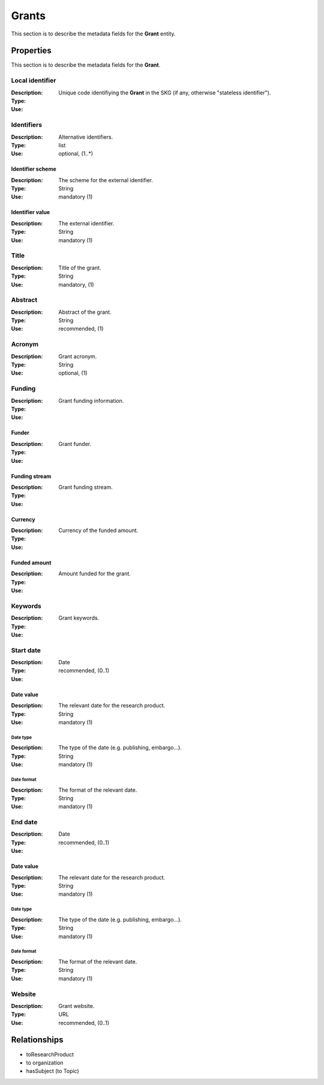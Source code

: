 .. _Grant:

Grants
########
This section is to describe the metadata fields for the **Grant** entity.

Properties
==========
This section is to describe the metadata fields for the **Grant**.

Local identifier
----
:Description: Unique code identifiying the **Grant** in the SKG (if any, otherwise "stateless identifier").
:Type: 
:Use: 
 
.. code-block:: json
   :linenos:

    "local_identifier": "the_id"


Identifiers			
----
:Description: Alternative identifiers.
:Type: list
:Use: optional, (1..*)

Identifier scheme
^^^^^^^^^^^
:Description: The scheme for the external identifier.
:Type: String
:Use: mandatory (1)

Identifier value
^^^^^^^^^
:Description: The external identifier.
:Type: String
:Use: mandatory (1)

 
.. code-block:: json
   :linenos:

    "identifiers": [
        {
            "scheme": "https://..."
            "value": "the_id"
        }
    ]


Title
----
:Description: Title of the grant.
:Type: String
:Use: mandatory, (1)
 
.. code-block:: json
   :linenos:

    "title": "the title"


Abstract
----
:Description: Abstract of the grant.
:Type: String
:Use: recommended, (1)
 
.. code-block:: json
   :linenos:

    "abstract": "..."


Acronym
----
:Description: Grant acronym.
:Type: String
:Use: optional, (1)
 
.. code-block:: json
   :linenos:

    "acronym": "GraspOS"


Funding
----
:Description: Grant funding information.
:Type: 
:Use: 

Funder
^^^^^^
:Description: Grant funder.
:Type: 
:Use: 

Funding stream
^^^^^^
:Description: Grant funding stream.
:Type: 
:Use: 

Currency
^^^^^^
:Description: Currency of the funded amount.
:Type: 
:Use: 

Funded amount
^^^^^^
:Description: Amount funded for the grant.
:Type: 
:Use: 

 
.. code-block:: json
   :linenos:

    "funding": {
        "funder": "",
        "funding_stream": "",
        "currency": "",
        "funded_amount": ""
        }

    }


Keywords
----
:Description: Grant keywords.
:Type: 
:Use: 
 
.. code-block:: json
   :linenos:

    "keywords": ["key1", "key2", "key3", "key4", "key5"]


Start date
----
:Description: 
:Type: Date
:Use: recommended, (0..1)
 
Date value
^^^^^^^^^^^^^
:Description: The relevant date for the research product.
:Type: String 
:Use: mandatory (1)

Date type
"""""""""""""
:Description: The type of the date (e.g. publishing, embargo...).
:Type: String
:Use: mandatory (1)

Date format
"""""""""""""
:Description: The format of the relevant date.
:Type: String 
:Use: mandatory (1)

.. code-block:: json
   :linenos:

    "start_date": [
        {
            "date_value": "2022-12-03",
            "date_type": "embargo",
            "date_format": "yyyy-MM-dd",
        }
    ]


End date
----
:Description: 
:Type: Date
:Use: recommended, (0..1)
 
Date value
^^^^^^^^^^^^^
:Description: The relevant date for the research product.
:Type: String 
:Use: mandatory (1)

Date type
"""""""""""""
:Description: The type of the date (e.g. publishing, embargo...).
:Type: String
:Use: mandatory (1)

Date format
"""""""""""""
:Description: The format of the relevant date.
:Type: String 
:Use: mandatory (1)

.. code-block:: json
   :linenos:

    "end_date": [
        {
            "date_value": "2022-12-03",
            "date_type": "embargo",
            "date_format": "yyyy-MM-dd",
        }
    ]


Website
----
:Description: Grant website.
:Type: URL
:Use: recommended, (0..1)
 
.. code-block:: json
   :linenos:

    "website": "https://..."



Relationships
=============
- toResearchProduct
- to organization
- hasSubject (to Topic)